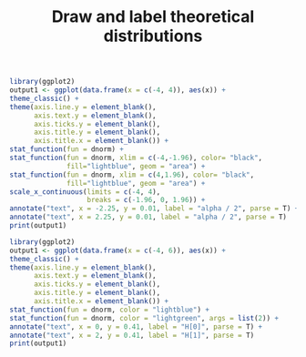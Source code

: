 #+HTML_HEAD: <link rel="stylesheet" type="text/css" href="../theme.css">

#+NAME: add-bars
#+BEGIN_SRC emacs-lisp :exports none :results output
  (load-file "../bars.el")
#+END_SRC
#+CALL: add-bars()

#+TITLE: Draw and label theoretical distributions

#+BEGIN_SRC R :exports both :file ./img/H1.svg :results output graphics
  library(ggplot2)
  output1 <- ggplot(data.frame(x = c(-4, 4)), aes(x)) +
  theme_classic() +
  theme(axis.line.y = element_blank(),
        axis.text.y = element_blank(),
        axis.ticks.y = element_blank(),
        axis.title.y = element_blank(),
        axis.title.x = element_blank()) +
  stat_function(fun = dnorm) + 
  stat_function(fun = dnorm, xlim = c(-4,-1.96), color= "black",
                fill="lightblue", geom = "area") +
  stat_function(fun = dnorm, xlim = c(4,1.96), color= "black",
                fill="lightblue", geom = "area") +
  scale_x_continuous(limits = c(-4, 4),
                     breaks = c(-1.96, 0, 1.96)) +
  annotate("text", x = -2.25, y = 0.01, label = "alpha / 2", parse = T) +
  annotate("text", x = 2.25, y = 0.01, label = "alpha / 2", parse = T)
  print(output1)
#+END_SRC

#+RESULTS:
[[file:./img/H1.svg]]

#+BEGIN_SRC R :exports both :file ./img/H0_and_H1.svg :results output graphics
  library(ggplot2)
  output1 <- ggplot(data.frame(x = c(-4, 6)), aes(x)) +
  theme_classic() +
  theme(axis.line.y = element_blank(),
        axis.text.y = element_blank(),
        axis.ticks.y = element_blank(),
        axis.title.y = element_blank(),
        axis.title.x = element_blank()) +
  stat_function(fun = dnorm, color = "lightblue") + 
  stat_function(fun = dnorm, color = "lightgreen", args = list(2)) + 
  annotate("text", x = 0, y = 0.41, label = "H[0]", parse = T) +
  annotate("text", x = 2, y = 0.41, label = "H[1]", parse = T)
  print(output1)
#+END_SRC

#+RESULTS:
[[file:./img/H0_and_H1.svg]]
